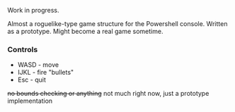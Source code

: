 Work in progress.

Almost a roguelike-type game structure for the Powershell console.  Written as a prototype.  Might become a real game sometime.

[[http://kland.smilebasicsource.com/i/xlpya.png]]

*** Controls
+ WASD - move
+ IJKL - fire "bullets"
+ Esc - quit
+no bounds checking or anything+ not much right now, just a prototype implementation
